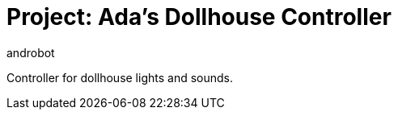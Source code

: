 :Author: androbot
:Date: 2020-11-17
:Revision: v1
:License: Public Domain

= Project: Ada's Dollhouse Controller

Controller for dollhouse lights and sounds.

